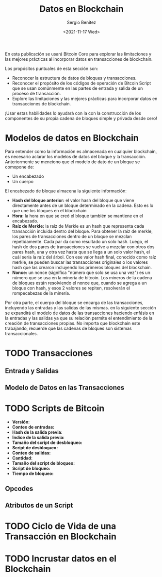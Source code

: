 #+TITLE: Datos en Blockchain
#+DESCRIPTION: Serie que recopila una aprendizaje sobre blockchain
#+AUTHOR: Sergio Benítez
#+DATE:<2021-11-17 Wed> 
#+STARTUP: fold
#+HUGO_BASE_DIR: ~/Development/suabochica-blog/
#+HUGO_SECTION: /post
#+HUGO_WEIGHT: auto
#+HUGO_AUTO_SET_LASTMOD: t

En esta publicación se usará Bitcoin Core para explorar las limitaciones y las mejores prácticas al incorporar datos en transacciones de blockchain.

Los propósitos puntuales de esta sección son:
- Reconocer la estructura de datos de bloques y transacciones.
- Reconocer el propósito de los códigos de operación de Bitcoin Script que se usan comúnmente en las partes de entrada y salida de un proceso de transacción.
- Explore las limitaciones y las mejores prácticas para incorporar datos en transacciones de blockchain. 

¡Usar estas habilidades lo ayudará con la con la construcción de los componentes de su propia cadena de bloques simple y privada desde cero!

* Modelos de datos en Blockchain

Para entender como la información es almacenada en cualquier blockchain, es necesario aclarar los modelos de datos del bloque y la transacción. Anteriormente se menciono que el modelo de dato de un bloque se comopone de:

- Un encabezado
- Un cuerpo

El encabezado de bloque almacena la siguiente información:

- *Hash del bloque anterior:* el valor hash del bloque que viene directamente antes de un bloque determinado en la cadena. Esto es lo que une los bloques en el blockchain
- *Hora:* la hora en que se creó el bloque también se mantiene en el encabezado.
- *Raíz de Merkle:* la raíz de Merkle es un hash que representa cada transacción incluida dentro del bloque. Para obtener la raíz de merkle, los pares de transacciones dentro de un bloque se mezclan repetidamente. Cada par da como resultado un solo hash. Luego, el hash de dos pares de transacciones se vuelve a mezclar con otros dos pares hash, una y otra vez hasta que se llega a un solo valor hash, el cuál sería la raíz del árbol. Con ese valor hash final, conocido como raíz merkle, se pueden buscar las transacciones originales o los valores hash que las crearon incluyendo los primeros bloques del blockchain.
- *Nonce:* un nonce (significa "número que solo se usa una vez") es un número que se usa en la minería de bitcoin. Los mineros de la cadena de bloques están resolviendo el nonce que, cuando se agrega a un bloque con hash, y esos 2 valores se repiten, resolverán el rompecabezas de la minería.

Por otra parte, el cuerpo del bloque se encarga de las transacciones, incluyendo las entradas y las salidas de las mismas. en la siguiente sección se expandirá el modelo de datos de las transacciones haciendo enfásis en la entradas y las salidas ya que su relación permite el entendimiento de la creación de transacciones propias. No importa que blockchain este trabajando, recuerde que las cadenas de bloques son sistemas transaccionales.

* TODO Transacciones

** Entrada y Salidas

** Modelo de Datos en las Transacciones

* TODO Scripts de Bitcoin

  - *Versión:*
  - *Conteo de entradas:*
  - *Hash de la salida previa:*
  - *Índice de la salida previa:*
  - *Tamaño del script de desbloqueo:*
  - *Script de desbloqueo:*
  - *Conteo de salidas:*
  - *Cantidad:*
  - *Tamaño del script de bloqueo:*
  - *Script de bloqueo:*
  - *Tiempo de bloqueo:*

** Opcodes 

** Atributos de un Script

* TODO Ciclo de Vida de una Transacción en Blockchain

* TODO Incrustar datos en el Blockchain
